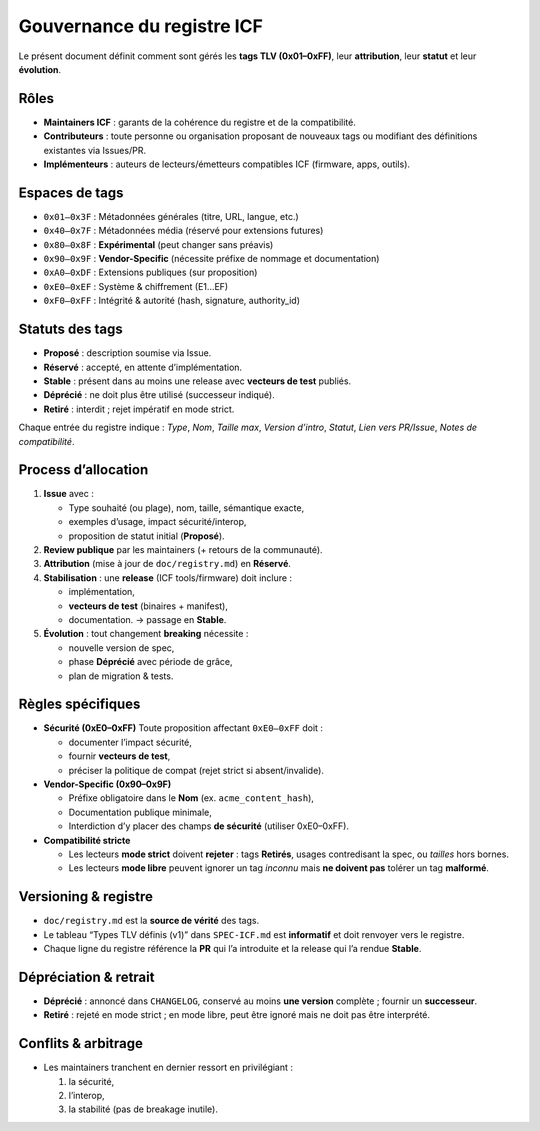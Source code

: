 Gouvernance du registre ICF
===========================

Le présent document définit comment sont gérés les **tags TLV
(0x01–0xFF)**, leur **attribution**, leur **statut** et leur
**évolution**.

Rôles
-----

-  **Maintainers ICF** : garants de la cohérence du registre et de la
   compatibilité.
-  **Contributeurs** : toute personne ou organisation proposant de
   nouveaux tags ou modifiant des définitions existantes via Issues/PR.
-  **Implémenteurs** : auteurs de lecteurs/émetteurs compatibles ICF
   (firmware, apps, outils).

Espaces de tags
---------------

-  ``0x01–0x3F`` : Métadonnées générales (titre, URL, langue, etc.)
-  ``0x40–0x7F`` : Métadonnées média (réservé pour extensions futures)
-  ``0x80–0x8F`` : **Expérimental** (peut changer sans préavis)
-  ``0x90–0x9F`` : **Vendor-Specific** (nécessite préfixe de nommage et
   documentation)
-  ``0xA0–0xDF`` : Extensions publiques (sur proposition)
-  ``0xE0–0xEF`` : Système & chiffrement (E1…EF)
-  ``0xF0–0xFF`` : Intégrité & autorité (hash, signature, authority_id)

Statuts des tags
----------------

-  **Proposé** : description soumise via Issue.
-  **Réservé** : accepté, en attente d’implémentation.
-  **Stable** : présent dans au moins une release avec **vecteurs de
   test** publiés.
-  **Déprécié** : ne doit plus être utilisé (successeur indiqué).
-  **Retiré** : interdit ; rejet impératif en mode strict.

Chaque entrée du registre indique : *Type*, *Nom*, *Taille max*,
*Version d’intro*, *Statut*, *Lien vers PR/Issue*, *Notes de
compatibilité*.

Process d’allocation
--------------------

1. **Issue** avec :

   -  Type souhaité (ou plage), nom, taille, sémantique exacte,
   -  exemples d’usage, impact sécurité/interop,
   -  proposition de statut initial (**Proposé**).

2. **Review publique** par les maintainers (+ retours de la communauté).
3. **Attribution** (mise à jour de ``doc/registry.md``) en **Réservé**.
4. **Stabilisation** : une **release** (ICF tools/firmware) doit inclure
   :

   -  implémentation,
   -  **vecteurs de test** (binaires + manifest),
   -  documentation. → passage en **Stable**.

5. **Évolution** : tout changement **breaking** nécessite :

   -  nouvelle version de spec,
   -  phase **Déprécié** avec période de grâce,
   -  plan de migration & tests.

Règles spécifiques
------------------

-  **Sécurité (0xE0–0xFF)**
   Toute proposition affectant ``0xE0–0xFF`` doit :

   -  documenter l’impact sécurité,
   -  fournir **vecteurs de test**,
   -  préciser la politique de compat (rejet strict si absent/invalide).

-  **Vendor-Specific (0x90–0x9F)**

   -  Préfixe obligatoire dans le **Nom** (ex. ``acme_content_hash``),
   -  Documentation publique minimale,
   -  Interdiction d’y placer des champs **de sécurité** (utiliser
      0xE0–0xFF).

-  **Compatibilité stricte**

   -  Les lecteurs **mode strict** doivent **rejeter** : tags
      **Retirés**, usages contredisant la spec, ou *tailles* hors
      bornes.
   -  Les lecteurs **mode libre** peuvent ignorer un tag *inconnu* mais
      **ne doivent pas** tolérer un tag **malformé**.

Versioning & registre
---------------------

-  ``doc/registry.md`` est la **source de vérité** des tags.
-  Le tableau “Types TLV définis (v1)” dans ``SPEC-ICF.md`` est
   **informatif** et doit renvoyer vers le registre.
-  Chaque ligne du registre référence la **PR** qui l’a introduite et la
   release qui l’a rendue **Stable**.

Dépréciation & retrait
----------------------

-  **Déprécié** : annoncé dans ``CHANGELOG``, conservé au moins **une
   version** complète ; fournir un **successeur**.
-  **Retiré** : rejeté en mode strict ; en mode libre, peut être ignoré
   mais ne doit pas être interprété.

Conflits & arbitrage
--------------------

-  Les maintainers tranchent en dernier ressort en privilégiant :

   1. la sécurité,
   2. l’interop,
   3. la stabilité (pas de breakage inutile).
